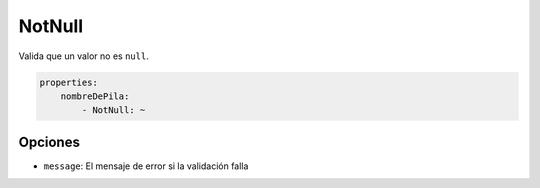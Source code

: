 NotNull
=======

Valida que un valor no es ``null``.

.. code-block:: yaml

    properties:
        nombreDePila:
            - NotNull: ~

Opciones
--------

* ``message``: El mensaje de error si la validación falla

